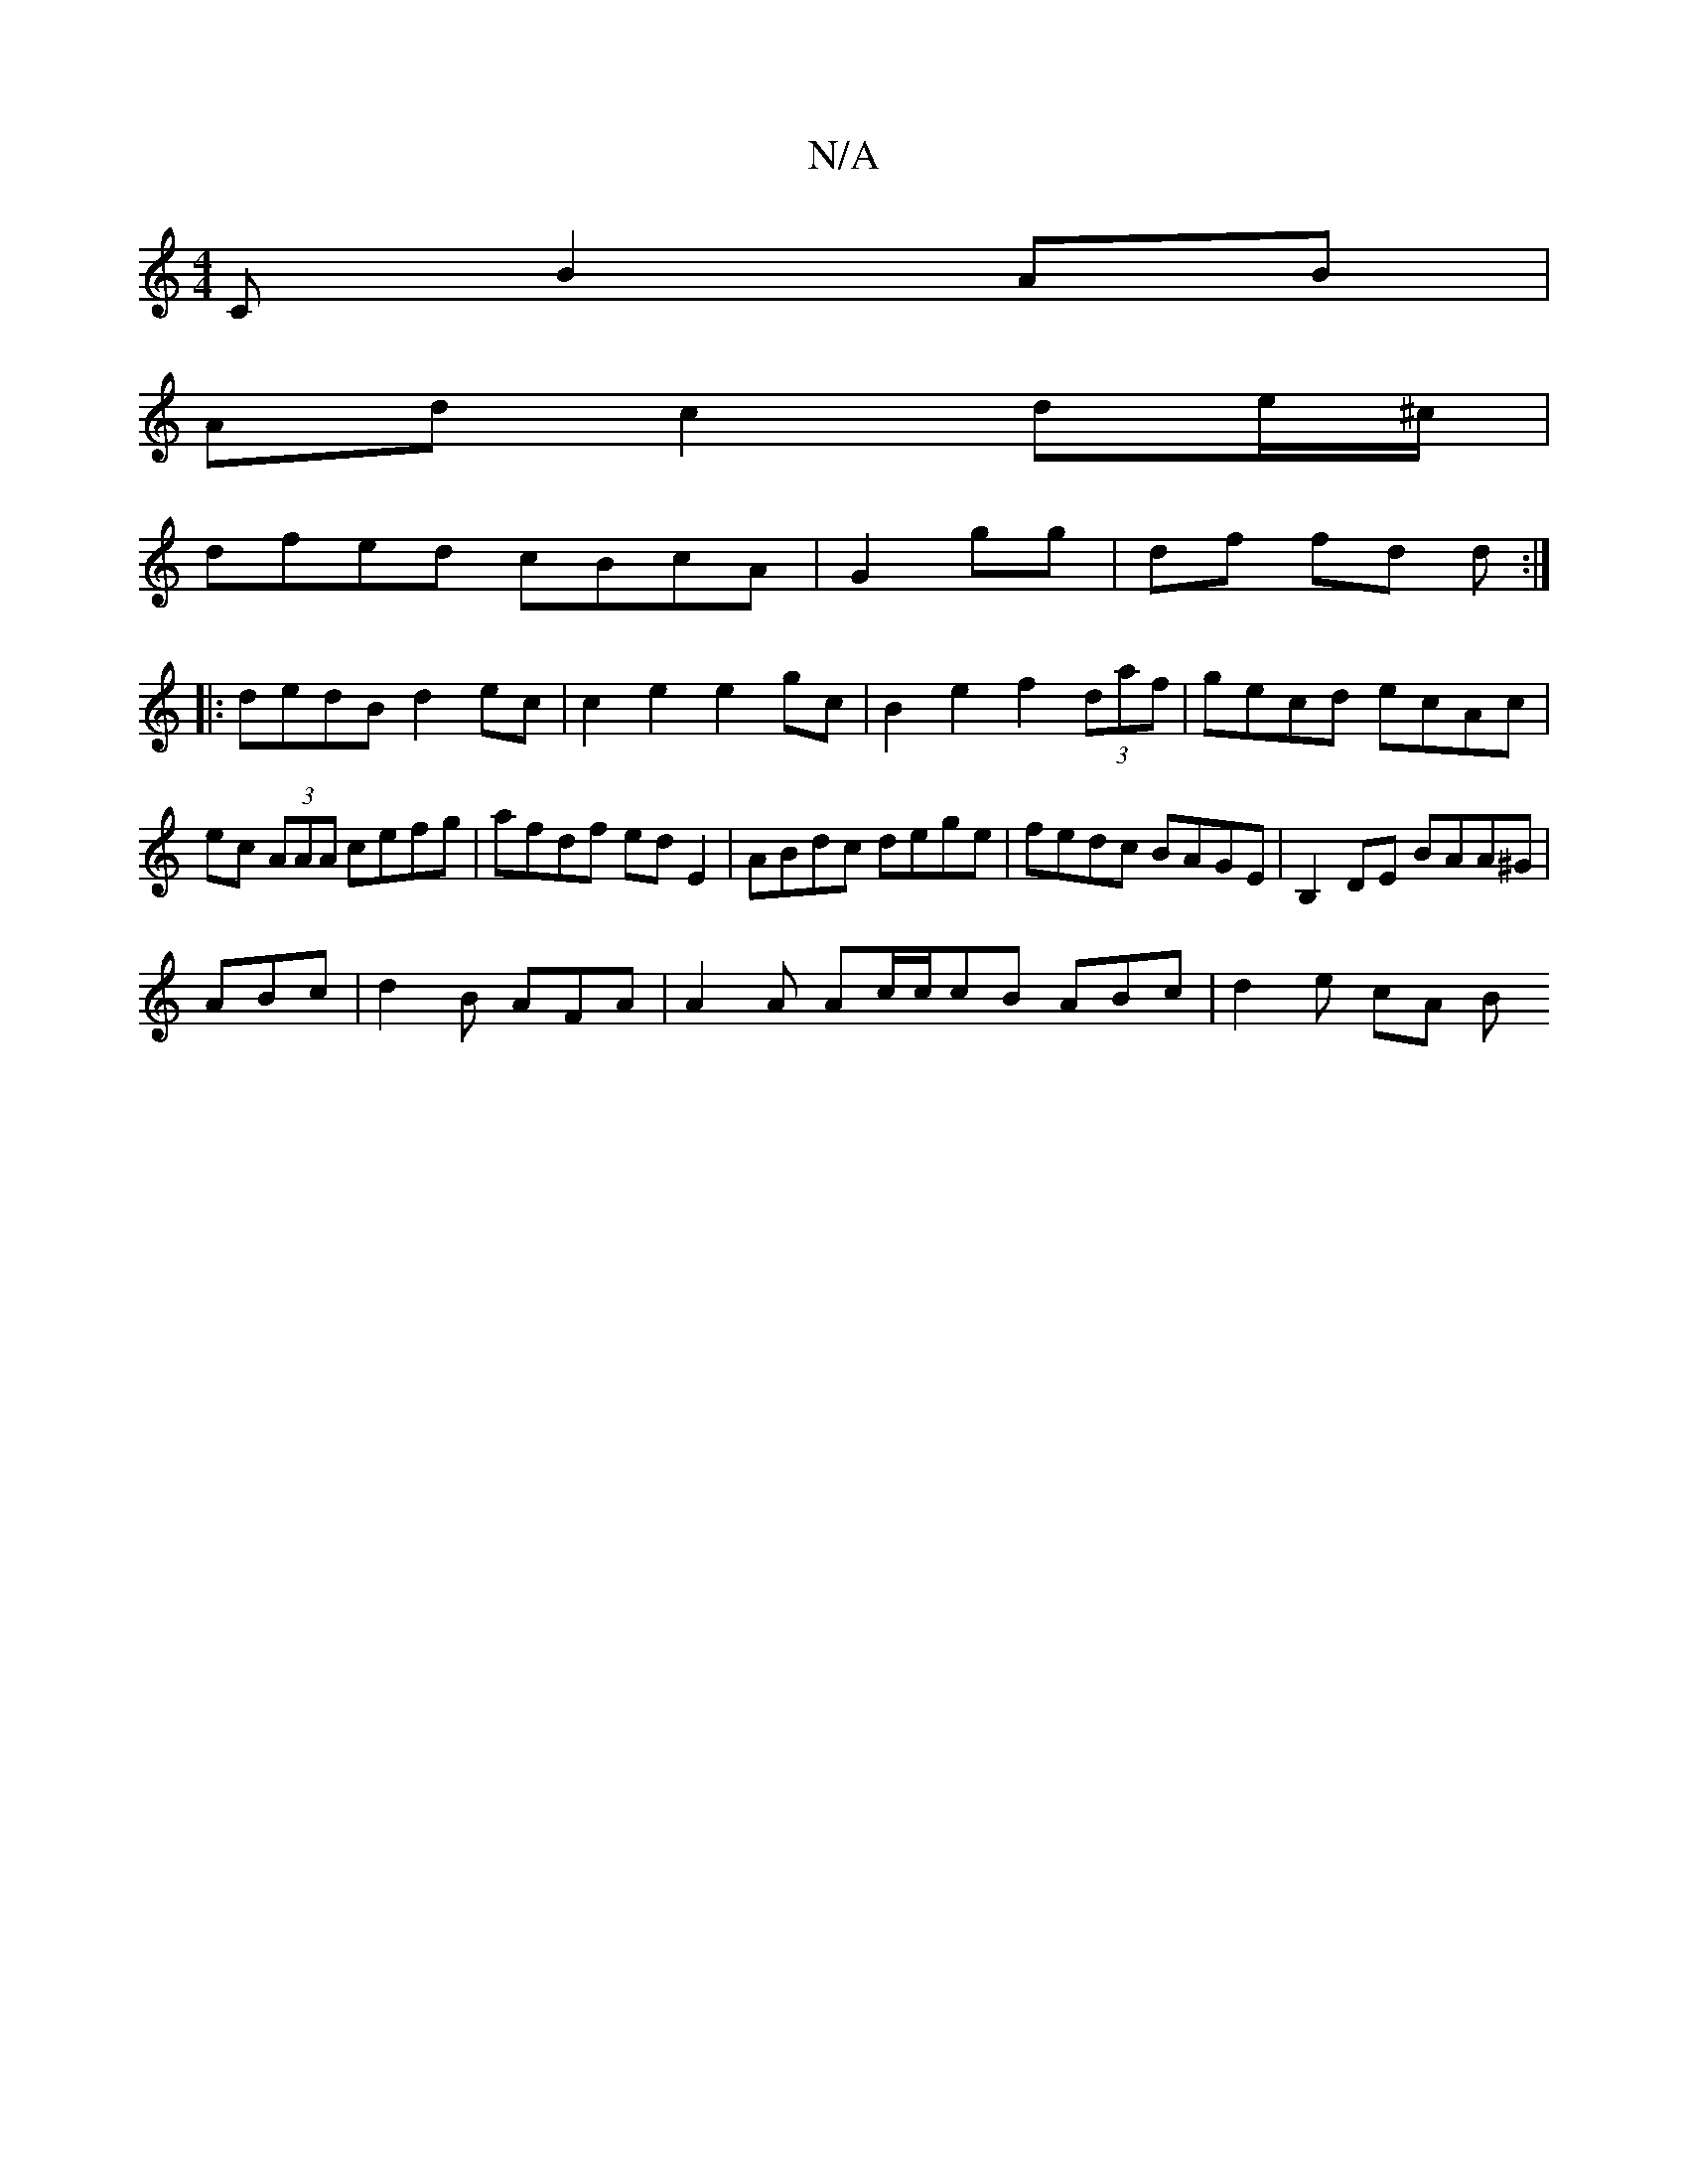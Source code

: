 X:1
T:N/A
M:4/4
R:N/A
K:Cmajor
C B2 AB|
Ad c2 de/^c/2|
dfed cBcA|G2gg | df fd d :|
|: dedB d2ec|c2e2 e2 gc| B2 e2 f2 (3daf | gecd ecAc | ec (3AAA cefg|afdf ed E2|ABdc dege|fedc BAGE|B,2DE BAA^G|
ABc|d2B AFA|A2A Ac/c/cB ABc|d2e cA B